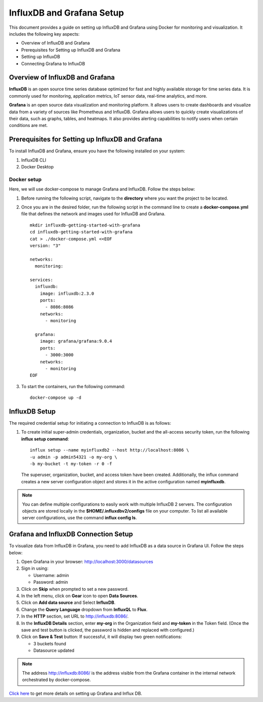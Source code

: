 InfluxDB and Grafana Setup
===========

This document provides a guide on setting up InfluxDB and Grafana using Docker for monitoring and visualization. It includes the following key aspects:

* Overview of InfluxDB and Grafana
* Prerequisites for Setting up InfluxDB and Grafana
* Setting up InfluxDB
* Connecting Grafana to InfluxDB


Overview of InfluxDB and Grafana 
-----

**InfluxDB** is an open source time series database optimized for fast and highly available storage for time series data. It is commonly used for monitoring, application metrics, IoT sensor data, real-time analytics, and more.

**Grafana** is an open source data visualization and monitoring platform. It allows users to create dashboards and visualize data from a variety of sources like Prometheus and InfluxDB.
Grafana allows users to quickly create visualizations of their data, such as graphs, tables, and heatmaps. It also provides alerting capabilities to notify users when certain conditions are met.

Prerequisites for Setting up InfluxDB and Grafana
-----

To install InfluxDB and Grafana, ensure you have the following installed on your system:

#. InfluxDB CLI
#. Docker Desktop

Docker setup
+++++

Here, we will use docker-compose to manage Grafana and InfluxDB. Follow the steps below:

#. Before running the following script, navigate to the **directory** where you want the project to be located.

#. Once you are in the desired folder, run the following script in the command line to create a **docker-compose.yml** file that defines the network and images used for InfluxDB and Grafana.

   ::

       mkdir influxdb-getting-started-with-grafana
       cd influxdb-getting-started-with-grafana
       cat > ./docker-compose.yml <<EOF
       version: "3"

       networks:
         monitoring:

       services:
         influxdb:
           image: influxdb:2.3.0
           ports:
             - 8086:8086
           networks:
             - monitoring

         grafana:
           image: grafana/grafana:9.0.4
           ports:
             - 3000:3000
           networks:
             - monitoring
       EOF



#. To start the containers, run the following command:

   ::

       docker-compose up -d

InfluxDB Setup
-----

The required credential setup for initiating a connection to InfluxDB is as follows:

#. To create initial super-admin credentials, organization, bucket and the all-access security token, run the following **influx setup command**:

   ::

       influx setup --name myinfluxdb2 --host http://localhost:8086 \
       -u admin -p admin54321 -o my-org \
       -b my-bucket -t my-token -r 0 -f


   The superuser, organization, bucket, and access token have been created. Additionally, the influx command creates a new server configuration object and stores it in the active configuration named **myinfluxdb**.

.. Note:: You can define multiple configurations to easily work with multiple InfluxDB 2 servers. The configuration objects are stored locally in the **$HOME/.influxdbv2/configs** file on your computer. To list all available server configurations, use the command **influx config ls**.

Grafana and InfluxDB Connection Setup
-----

To visualize data from InfluxDB in Grafana, you need to add InfluxDB as a data source in Grafana UI. Follow the steps below:

#. Open Grafana in your browser: http://localhost:3000/datasources

#. Sign in using: 

   * Username: admin 
   * Password: admin

#. Click on **Skip** when prompted to set a new password.

#. In the left menu, click on **Gear** icon to open **Data Sources**.

#. Click on **Add data source** and Select **InfluxDB**.

#. Change the **Query Language** dropdown from **InfluxQL** to **Flux**.

#. In the **HTTP** section, set URL to http://influxdb:8086/.

#. In the **InfluxDB Details** section, enter **my-org** in the Organization field and **my-token** in the Token field. (Once the save and test button is clicked, the password is hidden and replaced with configured.)

#. Click on **Save & Test** button: If successful, it will display two green notifications:

   * 3 buckets found
   * Datasource updated

.. Note:: The address http://influxdb:8086/ is the address visible from the Grafana container in the internal network orchestrated by docker-compose.

`Click here <https://www.influxdata.com/blog/getting-started-influxdb-grafana/>`_ to get more details on setting up Grafana and Influx DB.
